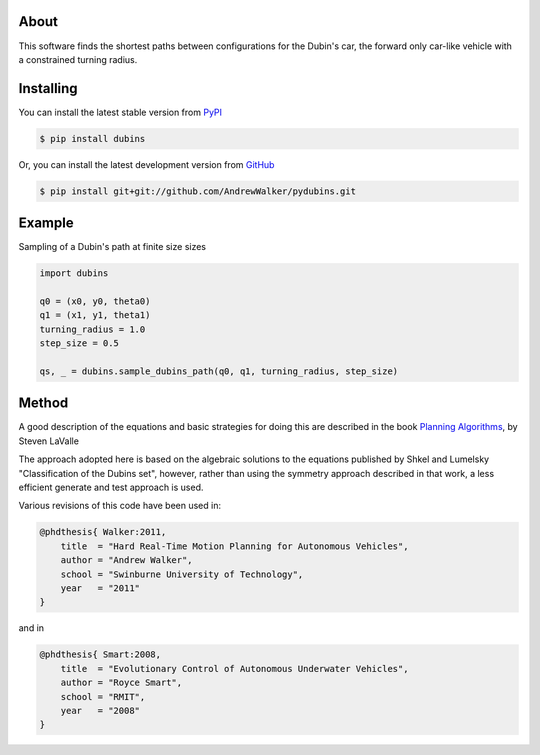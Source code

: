 About
=====

This software finds the shortest paths between configurations for the
Dubin's car, the forward only car-like vehicle with a constrained
turning radius. 

Installing
==========

You can install the latest stable version from `PyPI <http://pypi.python.org/pypi/dubins>`_

.. code-block:: console

    $ pip install dubins

Or, you can install the latest development version from `GitHub <https://github.com/AndrewWalker/pydubins>`_

.. code-block:: console

    $ pip install git+git://github.com/AndrewWalker/pydubins.git

Example
=======

Sampling of a Dubin's path at finite size sizes

.. code-block:: python

    import dubins

    q0 = (x0, y0, theta0)
    q1 = (x1, y1, theta1)
    turning_radius = 1.0
    step_size = 0.5

    qs, _ = dubins.sample_dubins_path(q0, q1, turning_radius, step_size)



Method
======

A good description of the equations and basic strategies for doing
this are described in the book `Planning Algorithms
<http://planning.cs.uiuc.edu/node821.html>`_, by Steven LaValle


The approach adopted here is based on the algebraic solutions to the
equations published by Shkel and Lumelsky "Classification of the
Dubins set", however, rather than using the symmetry approach
described in that work, a less efficient generate and test approach is
used.

Various revisions of this code have been used in:

.. code-block:: bibtex

    @phdthesis{ Walker:2011,
        title  = "Hard Real-Time Motion Planning for Autonomous Vehicles",
        author = "Andrew Walker",
        school = "Swinburne University of Technology",
        year   = "2011"
    }

and in

.. code-block:: bibtex

    @phdthesis{ Smart:2008,
        title  = "Evolutionary Control of Autonomous Underwater Vehicles", 
        author = "Royce Smart",
        school = "RMIT",
        year   = "2008"
    }

